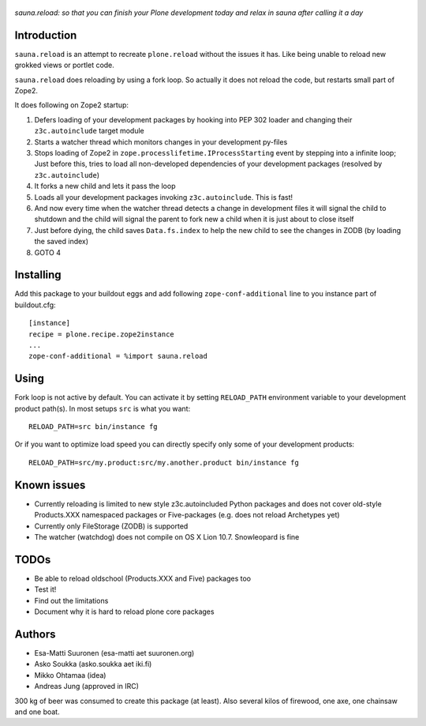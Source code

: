 .. figure:: http://www.coactivate.org/projects/sauna-sprint-2010/project-home/image.jpeg

*sauna.reload: so that you can finish your Plone development today and relax in
sauna after calling it a day*


Introduction
------------

``sauna.reload`` is an attempt to recreate ``plone.reload`` without the issues
it has. Like being unable to reload new grokked views or portlet code.

``sauna.reload`` does reloading by using a fork loop. So actually it does not
reload the code, but restarts small part of Zope2.

It does following on Zope2 startup:

1. Defers loading of your development packages by hooking into PEP 302 loader
   and changing their ``z3c.autoinclude`` target module

2. Starts a watcher thread which monitors changes in your development py-files

3. Stops loading of Zope2 in ``zope.processlifetime.IProcessStarting`` event by
   stepping into a infinite loop; Just before this, tries to load all
   non-developed dependencies of your development packages (resolved by
   ``z3c.autoinclude``)

4. It forks a new child and lets it pass the loop

5. Loads all your development packages invoking ``z3c.autoinclude``. This is
   fast!

6. And now every time when the watcher thread detects a change in development
   files it will signal the child to shutdown and the child will signal
   the parent to fork new a child when it is just about to close itself

7. Just before dying, the child saves ``Data.fs.index`` to help the new child to
   see the changes in ZODB (by loading the saved index)

8. GOTO 4


Installing
----------

Add this package to your buildout eggs and add following
``zope-conf-additional`` line  to you instance part of buildout.cfg::

    [instance]
    recipe = plone.recipe.zope2instance
    ...
    zope-conf-additional = %import sauna.reload


Using
-----

Fork loop is not active by default. You can activate it by setting
``RELOAD_PATH`` environment variable to your development product path(s). In
most setups ``src`` is what you want::

    RELOAD_PATH=src bin/instance fg

Or if you want to optimize load speed you can directly specify only some of
your development products::

    RELOAD_PATH=src/my.product:src/my.another.product bin/instance fg


Known issues
------------

* Currently reloading is limited to new style z3c.autoincluded Python packages
  and does not cover old-style Products.XXX namespaced packages or
  Five-packages (e.g. does not reload Archetypes yet)

* Currently only FileStorage (ZODB) is supported

* The watcher (watchdog) does not compile on OS X Lion 10.7. Snowleopard is
  fine


TODOs
-----

* Be able to reload oldschool (Products.XXX and Five) packages too

* Test it!

* Find out the limitations

* Document why it is hard to reload plone core packages


Authors
-------

* Esa-Matti Suuronen (esa-matti aet suuronen.org)

* Asko Soukka (asko.soukka aet iki.fi)

* Mikko Ohtamaa (idea)

* Andreas Jung (approved in IRC)

300 kg of beer was consumed to create this package (at least). Also several
kilos of firewood, one axe, one chainsaw and one boat.
